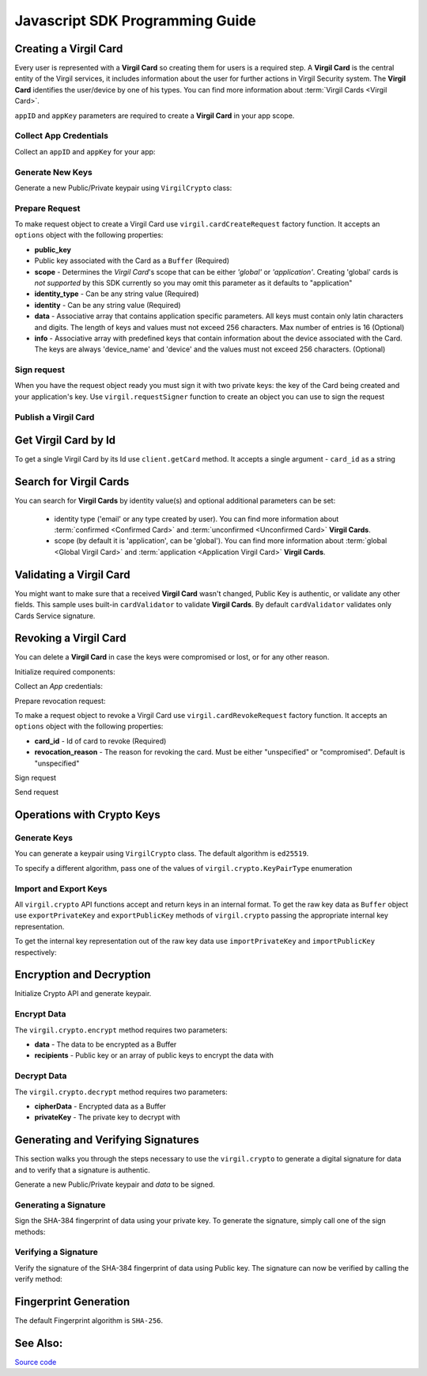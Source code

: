 Javascript SDK Programming Guide
================================

Creating a Virgil Card
----------------------

Every user is represented with a **Virgil Card** so creating them for users is a required step. A **Virgil Card** is the central entity of the Virgil services, it includes information about the user for further actions in Virgil Security system. The **Virgil Card** identifies the user/device by one of his types. You can find more information about :term:`Virgil Cards <Virgil Card>`.

``appID`` and ``appKey`` parameters are required to create a **Virgil Card** in your app scope.

Collect App Credentials
~~~~~~~~~~~~~~~~~~~~~~~~~~

Collect an ``appID`` and ``appKey`` for your app:

.. code-block:: javascript
    :linenos:

    var appID = "[YOUR_APP_ID_HERE]";
    var appKeyPassword = "[YOUR_APP_KEY_PASSWORD_HERE]";

    // Browsers
    var appKeyData = new virgil.Buffer("[YOUR_BASE64_ENCODED_APP_KEY_HERE]", "base64");

    // Node
    // var appKeyData = new Buffer("[YOUR_BASE64_ENCODED_APP_KEY_HERE]", "base64");

    var appKey = crypto.importPrivateKey(appKeyData, appKeyPassword);

Generate New Keys
~~~~~~~~~~~~~~~~~~~

Generate a new Public/Private keypair using ``VirgilCrypto`` class:

.. code-block:: javascript
    :linenos:

    var aliceKeys = crypto.generateKeys();

Prepare Request
~~~~~~~~~~~~~~~

To make request object to create a Virgil Card use ``virgil.cardCreateRequest`` factory function. It accepts an ``options`` object with the following properties: 

- **public\_key** 
- Public key associated with the Card as a ``Buffer`` (Required) 
- **scope** - Determines the *Virgil Card*'s scope that can be either *'global'* or *'application'*. Creating 'global' cards is *not supported* by this SDK currently so you may omit this parameter as it defaults to "application"
- **identity\_type** - Can be any string value (Required) 
- **identity** - Can be any string value (Required) 
- **data** - Associative array that contains application specific parameters. All keys must contain only latin characters and digits. The length of keys and values must not exceed 256 characters. Max number of entries is 16 (Optional) 
- **info** - Associative array with predefined keys that contain information about the device associated with the Card. The keys are always 'device\_name' and 'device' and the values must not exceed 256 characters. (Optional)

.. code-block:: javascript
    :linenos:

    var exportedPublicKey = crypto.exportPublicKey(aliceKeys.publicKey);
    var createCardRequest = virgil.cardCreateRequest({
          public_key: exportedPublicKey,
          identity: "alice",
          identity_type: "username"
        });

Sign request
~~~~~~~~~~~~

When you have the request object ready you must sign it with two private keys: the key of the Card being created and your application's key. Use ``virgil.requestSigner`` function to create an object you can use to sign the request

.. code-block:: javascript
    :linenos:

    var requestSigner = virgil.requestSigner(crypto);

    requestSigner.selfSign(createCardRequest, aliceKeys.privateKey);
    requestSigner.authoritySign(createCardRequest, appID, appKey);

Publish a Virgil Card
~~~~~~~~~~~~~~~~~~~~~

.. code-block:: javascript
    :linenos:

    client.createCard(createCardRequest).then(function (aliceCard) {
      console.log(aliceCard);
    });

Get Virgil Card by Id
---------------------

To get a single Virgil Card by its Id use ``client.getCard`` method. It accepts a single argument - ``card_id`` as a string

.. code-block:: javascript
    :linenos:

    var client = virgil.client("[YOUR_ACCESS_TOKEN_HERE]");
    var cardId = "[ID_OF_CARD_TO_GET]";
    client.getCard(cardId).then(function (card) {
      console.log(card);
    });

Search for Virgil Cards
---------------------------

You can search for **Virgil Cards** by identity value(s) and optional additional parameters can be set:

    - identity type ('email' or any type created by user). You can find more information about :term:`confirmed <Confirmed Card>` and :term:`unconfirmed <Unconfirmed Card>` **Virgil Cards**.
    - scope (by default it is 'application', can be 'global'). You can find more information about :term:`global <Global Virgil Card>` and :term:`application <Application Virgil Card>` **Virgil Cards**.

.. code-block:: javascript
    :linenos:

    var client = virgil.client("[YOUR_ACCESS_TOKEN_HERE]");
     
    var criteria = {
      identities: [ "alice", "bob" ]
    };
    client.searchCards(criteria).then(function (cards) {
      console.log(cards);
    });

Validating a Virgil Card
---------------------------

You might want to make sure that a received **Virgil Card** wasn't changed, Public Key is authentic, or validate any other fields.
This sample uses built-in ``cardValidator`` to validate **Virgil Cards**. By default ``cardValidator`` validates only Cards Service signature.

.. code-block:: javascript
    :linenos:

    // Get the crypto reference
    var crypto = virgil.crypto;

    var validator = virgil.cardValidator(crypto);

    // Your can also add another Public Key for verification.
    // validator.addVerifier("[VERIFIER_CARD_ID]", [VERIFIER_PUBLIC_KEY_AS_BUFFER]);

    // Initialize service client
    var client = virgil.client("[YOUR_ACCESS_TOKEN_HERE]");
    client.setCardValidator(validator);

    var criteria = {
      identities: [ "alice", "bob" ]
    };
    client.searchCards(criteria)
    .then(function (cards) {
      console.log(cards);
    })
    .catch(function (err) {
      if (err.invalidCards) {
        // err.invalidCards contains an array of Card objects that didn't pass validation
      }
    });

Revoking a Virgil Card
---------------------------

You can delete a **Virgil Card** in case the keys were compromised or lost, or for any other reason.

Initialize required components:

.. code-block:: javascript
    :linenos:

    var client = virgil.client("[YOUR_ACCESS_TOKEN_HERE]");
    var crypto = virgil.crypto;
    var requestSigner = virgil.requestSigner(crypto);
  
Collect an *App* credentials:

.. code-block:: javascript
    :linenos:

    var appID = "[YOUR_APP_ID_HERE]";
    var appKeyPassword = "[YOUR_APP_KEY_PASSWORD_HERE]";

    // Browsers
    var appKeyData = new virgil.Buffer("[YOUR_BASE64_ENCODED_APP_KEY_HERE]", "base64");

    // Node
    // var appKeyData = new Buffer("[YOUR_BASE64_ENCODED_APP_KEY_HERE]", "base64");

    var appKey = crypto.importPrivateKey(appKeyData, appKeyPassword);

Prepare revocation request:

To make a request object to revoke a Virgil Card use ``virgil.cardRevokeRequest`` factory function. It accepts an ``options`` object with the following properties: 

- **card\_id** - Id of card to revoke (Required) 
- **revocation\_reason** - The reason for revoking the card. Must be either "unspecified" or "compromised". Default is "unspecified"

.. code-block:: javascript
    :linenos:

    var cardId = "[YOUR_CARD_ID_HERE]";

    var revokeRequest = virgil.cardRevokeRequest({
      card_id: cardId,
      revocation_reason: "compromised"
    });

Sign request

.. code-block:: javascript
    :linenos:

    requestSigner.authoritySign(revokeRequest, appID, appKey);

Send request

.. code-block:: javascript
    :linenos:

    client.revokeCard(revokeRequest).then(function () {
      console.log('Revoked successfully');
    });


Operations with Crypto Keys
---------------------------

Generate Keys
~~~~~~~~~~~~~

You can generate a keypair using ``VirgilCrypto`` class. The default algorithm is ``ed25519``. 

.. code-block:: javascript
    :linenos:

    var aliceKeys = crypto.generateKeys();

To specify a different algorithm, pass one of the values of ``virgil.crypto.KeyPairType`` enumeration

.. code-block:: javascript
    :linenos:

    var aliceKeys = crypto.generateKeys(crypto.KeyPairType.FAST_EC_X25519) // Curve25519

Import and Export Keys
~~~~~~~~~~~~~~~~~~~~~~

All ``virgil.crypto`` API functions accept and return keys in an internal format. To get the raw key data as ``Buffer`` object use ``exportPrivateKey`` and ``exportPublicKey`` methods of ``virgil.crypto`` passing the appropriate internal key representation.

To get the internal key representation out of the raw key data use ``importPrivateKey`` and ``importPublicKey`` respectively:

.. code-block:: javascript
    :linenos:

    var exportedPrivateKey = crypto.exportPrivateKey(aliceKeys.privateKey);
    var exportedPublicKey = crypto.exportPublicKey(aliceKeys.publicKey);

    var privateKey = crypto.importPrivateKey(exportedPrivateKey);
    var publicKey = crypto.importPublicKey(exportedPublicKey);


Encryption and Decryption
---------------------------

Initialize Crypto API and generate keypair.

.. code-block:: javascript
    :linenos:

    var crypto = virgil.crypto;
    var aliceKeys = crypto.generateKeys();

Encrypt Data
~~~~~~~~~~~~

The ``virgil.crypto.encrypt`` method requires two parameters: 

- **data** - The data to be encrypted as a Buffer 
- **recipients** - Public key or an array of public keys to encrypt the data with

.. code-block:: javascript
    :linenos:

    // Browsers
    var plaintext = new virgil.Buffer("Hello Bob!");

    // Node.js
    // var plaintext = new Buffer("Hello Bob!");


    var cipherData = crypto.encrypt(plaintext, aliceKeys.publicKey);
     
Decrypt Data
~~~~~~~~~~~~

The ``virgil.crypto.decrypt`` method requires two parameters: 

- **cipherData** - Encrypted data as a Buffer 
- **privateKey** - The private key to decrypt with

.. code-block:: javascript
    :linenos:

    var decryptedData = crypto.decrypt(cipherData, aliceKeys.privateKey);

Generating and Verifying Signatures
-----------------------------------

This section walks you through the steps necessary to use the ``virgil.crypto`` to generate a digital signature for data and to verify that a signature is authentic.

Generate a new Public/Private keypair and *data* to be signed.

.. code-block:: javascript
    :linenos:

    var crypto = virgil.crypto;
    var aliceKeys = crypto.generateKeys();

    // The data to be signed with Alice's Private key
    // Browsers
    var data = new virgil.Buffer("Hello Bob, How are you?");

    // Node.js
    // var data = new Buffer("Hello Bob, How are you?");

Generating a Signature
~~~~~~~~~~~~~~~~~~~~~~

Sign the SHA-384 fingerprint of data using your private key. To generate the signature, simply call one of the sign methods:

.. code-block:: javascript
    :linenos:

    var signature = crypto.sign(data, aliceKeys.privateKey);

Verifying a Signature
~~~~~~~~~~~~~~~~~~~~~

Verify the signature of the SHA-384 fingerprint of data using Public
key. The signature can now be verified by calling the verify method:

.. code-block:: javascript
    :linenos:  

    var isValid = crypto.verify(data, signature, alice.publicKey);


Fingerprint Generation
----------------------

The default Fingerprint algorithm is ``SHA-256``.

.. code-block:: javascript
    :linenos:

    var crypto = virgil.crypto;

    // Browsers
    var content = new virgil.Buffer("CONTENT_TO_CALCULATE_FINGERPRINT_OF");

    // Node.js
    // var content = new Buffer("CONTENT_TO_CALCULATE_FINGERPRINT_OF");

    var fingerprint = crypto.calculateFingerprint(content);

See Also: 
---------
`Source code <https://github.com/VirgilSecurity/virgil-sdk-javascript/releases/tag/4.0.0-beta.0>`__